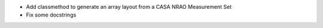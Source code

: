- Add classmethod to generate an array layout from a CASA NRAO Measurement Set
- Fix some docstrings
